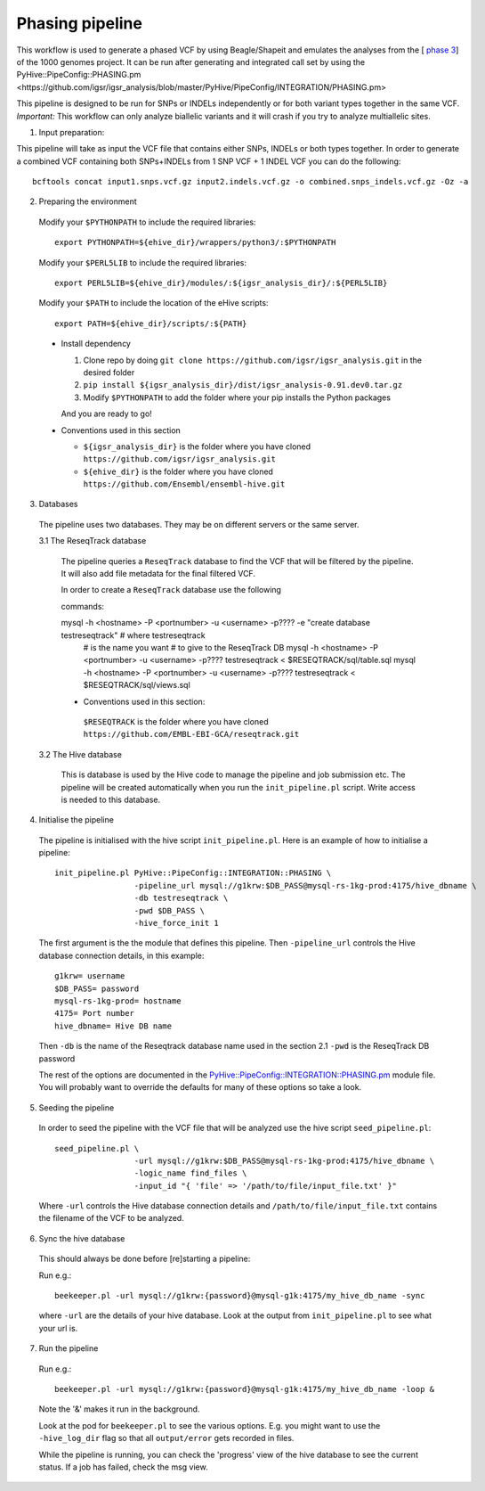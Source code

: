 Phasing pipeline
================
This workflow is used to generate a phased VCF by using Beagle/Shapeit and emulates the analyses from the [ `phase 3 <https://www.nature.com/articles/nature15393>`_] of the 1000 genomes project.  
It can be run after generating and integrated call set by using the PyHive::PipeConfig::PHASING.pm <https://github.com/igsr/igsr_analysis/blob/master/PyHive/PipeConfig/INTEGRATION/PHASING.pm>

This pipeline is designed to be run for SNPs or INDELs independently or for both variant types together in the same VCF.
*Important:* This workflow can only analyze biallelic variants and it will crash if you try to analyze multiallelic sites.

1. Input preparation:

This pipeline will take as input the VCF file that contains either SNPs, INDELs or both types together. 
In order to generate a combined VCF containing both SNPs+INDELs from 1 SNP VCF + 1 INDEL VCF you can do the following::

   bcftools concat input1.snps.vcf.gz input2.indels.vcf.gz -o combined.snps_indels.vcf.gz -Oz -a

2. Preparing the environment

  Modify your ``$PYTHONPATH`` to include the required libraries::

         export PYTHONPATH=${ehive_dir}/wrappers/python3/:$PYTHONPATH

  Modify your ``$PERL5LIB`` to include the required libraries::

         export PERL5LIB=${ehive_dir}/modules/:${igsr_analysis_dir}/:${PERL5LIB}

  Modify your ``$PATH`` to include the location of the eHive scripts::

         export PATH=${ehive_dir}/scripts/:${PATH}

  * Install dependency

    1) Clone repo by doing ``git clone https://github.com/igsr/igsr_analysis.git`` in the desired folder
    2) ``pip install ${igsr_analysis_dir}/dist/igsr_analysis-0.91.dev0.tar.gz``
    3) Modify ``$PYTHONPATH`` to add the folder where your pip installs the Python packages

    And you are ready to go!

  * Conventions used in this section

    * ``${igsr_analysis_dir}`` is the folder where you have cloned ``https://github.com/igsr/igsr_analysis.git``
    * ``${ehive_dir}`` is the folder where you have cloned ``https://github.com/Ensembl/ensembl-hive.git``

3. Databases

  The pipeline uses two databases. They may be on different servers or the
  same server.

  3.1 The ReseqTrack database

    The pipeline queries a ``ReseqTrack`` database to find the VCF that will be
    filtered by the pipeline. It will also add file metadata for the final
    filtered VCF.

    In order to create a ``ReseqTrack`` database use the following

    commands::

    mysql -h <hostname> -P <portnumber> -u <username> -p???? -e "create database testreseqtrack" # where testreseqtrack
                                                                                                     # is the name you want
                                                                                                     # to give to the ReseqTrack DB
												     mysql -h <hostname> -P <portnumber> -u <username> -p???? testreseqtrack < $RESEQTRACK/sql/table.sql
												     mysql -h <hostname> -P <portnumber> -u <username> -p???? testreseqtrack < $RESEQTRACK/sql/views.sql

    * Conventions used in this section:

     ``$RESEQTRACK`` is the folder where you have cloned ``https://github.com/EMBL-EBI-GCA/reseqtrack.git``

  3.2 The Hive database

    This is database is used by the Hive code to manage the pipeline and job
    submission etc. The pipeline will be created automatically when you run
    the ``init_pipeline.pl`` script.  Write access is needed to this database.

4. Initialise the pipeline

  The pipeline is initialised with the hive script ``init_pipeline.pl``. Here is
  an example of how to initialise a pipeline::

     init_pipeline.pl PyHive::PipeConfig::INTEGRATION::PHASING \
                      -pipeline_url mysql://g1krw:$DB_PASS@mysql-rs-1kg-prod:4175/hive_dbname \
                      -db testreseqtrack \
                      -pwd $DB_PASS \
                      -hive_force_init 1

  The first argument is the the module that defines this pipeline.
  Then ``-pipeline_url`` controls the Hive database connection details, in this
  example::

         g1krw= username
         $DB_PASS= password
         mysql-rs-1kg-prod= hostname
         4175= Port number
         hive_dbname= Hive DB name

  Then ``-db`` is the name of the Reseqtrack database name used in the section 2.1
  ``-pwd`` is the ReseqTrack DB password

  The rest of the options are documented in the `PyHive::PipeConfig::INTEGRATION::PHASING.pm <https://github.com/igsr/igsr_analysis/blob/master/PyHive/PipeConfig/INTEGRATION/PHASING.pm>`_
  module file. You will probably want to override the defaults for many of
  these options so take a look.

5. Seeding the pipeline

  In order to seed the pipeline with the VCF file that will be analyzed use the hive script
  ``seed_pipeline.pl``::

         seed_pipeline.pl \
                          -url mysql://g1krw:$DB_PASS@mysql-rs-1kg-prod:4175/hive_dbname \
                          -logic_name find_files \
                          -input_id "{ 'file' => '/path/to/file/input_file.txt' }"

  Where ``-url`` controls the Hive database connection details and ``/path/to/file/input_file.txt``
  contains the filename of the VCF to be analyzed.

6. Sync the hive database

  This should always be done before [re]starting a pipeline:

  Run e.g.::

         beekeeper.pl -url mysql://g1krw:{password}@mysql-g1k:4175/my_hive_db_name -sync

  where ``-url`` are the details of your hive database.  Look at the output from
  ``init_pipeline.pl`` to see what your url is.

7. Run the pipeline

  Run e.g.::

    beekeeper.pl -url mysql://g1krw:{password}@mysql-g1k:4175/my_hive_db_name -loop &

  Note the '&' makes it run in the background.

  Look at the pod for ``beekeeper.pl`` to see the various options.  E.g. you might
  want to use the ``-hive_log_dir`` flag so that all ``output/error`` gets recorded in
  files.

  While the pipeline is running, you can check the 'progress' view of the hive
  database to see the current status.  If a job has failed, check the msg
  view.
